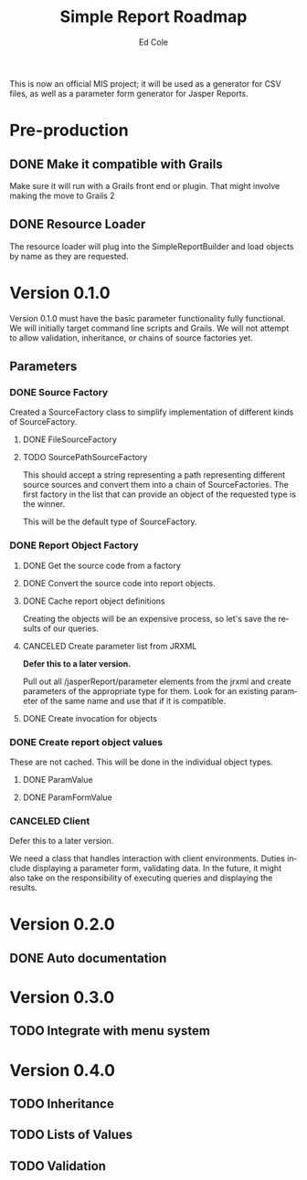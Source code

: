 #+TITLE: Simple Report Roadmap
#+AUTHOR: Ed Cole
#+EMAIL: coleew01@JITECPC21
#+STARTUP: showall
#+OPTIONS: ':nil *:t -:t ::t <:t H:3 \n:nil ^:{} arch:headline
#+OPTIONS: author:t c:nil creator:comment d:(not "LOGBOOK") date:t
#+OPTIONS: e:t email:nil f:t inline:t num:nil p:nil pri:nil stat:t
#+OPTIONS: tags:t tasks:t tex:t timestamp:t toc:t todo:t |:t
#+CREATOR: Emacs 24.2.1 (Org mode 8.2.6)
#+DESCRIPTION:
#+EXCLUDE_TAGS: noexport
#+KEYWORDS:
#+LANGUAGE: en
#+SELECT_TAGS: export
#+OPTIONS: html-link-use-abs-url:nil html-postamble:nil
#+OPTIONS: html-preamble:nil html-scripts:t html-style:t
#+OPTIONS: html5-fancy:nil tex:t
#+CREATOR: <a href="http://www.gnu.org/software/emacs/">Emacs</a> 24.2.1 (<a href="http://orgmode.org">Org</a> mode 8.2.6)
#+HTML_CONTAINER: div
#+HTML_DOCTYPE: xhtml-strict
#+HTML_HEAD:
#+HTML_HEAD_EXTRA:
#+HTML_LINK_HOME:
#+HTML_LINK_UP:
#+HTML_MATHJAX:
#+INFOJS_OPT:
#+LATEX_HEADER:

This is now an official MIS project; it will be used as a generator for CSV files, as well as a parameter form generator for Jasper Reports.

* Pre-production
** DONE Make it compatible with Grails
   :LOGBOOK:
   - State "DONE"       from "TODO"       [2014-12-17 Wed 16:03]
   :END:
Make sure it will run with a Grails front end or plugin.  That might involve making the move to Grails 2
** DONE Resource Loader
   :LOGBOOK:
   - State "DONE"       from "TODO"       [2014-12-17 Wed 16:04]
   :END:
The resource loader will plug into the SimpleReportBuilder and load objects by name as they are requested.
* Version 0.1.0
  Version 0.1.0 must have the basic parameter functionality fully functional.  We will initially target command line scripts and Grails.
We will not attempt to allow validation, inheritance, or chains of source factories yet.
** Parameters
*** DONE Source Factory
Created a SourceFactory class to simplify implementation of different kinds of SourceFactory.
**** DONE FileSourceFactory
**** TODO SourcePathSourceFactory
This should accept a string representing a path representing different source sources and convert them into a chain of SourceFactories.  The first factory in the list that can provide an object of the requested type is the winner.  

This will be the default type of SourceFactory.
*** DONE Report Object Factory
**** DONE Get the source code from a factory
**** DONE Convert the source code into report objects.
**** DONE Cache report object definitions
Creating the objects will be an expensive process, so let's save the results of our queries.
**** CANCELED Create parameter list from JRXML
*Defer this to a later version.*

Pull out all /jasperReport/parameter elements from the jrxml and create parameters of the appropriate type for them.  Look for an existing parameter of the same name and use that if it is compatible.
**** DONE Create invocation for objects
*** DONE Create report object values
These are not cached.  This will be done in the individual object types.
**** DONE ParamValue
**** DONE ParamFormValue
     :LOGBOOK:
     - State "DONE"       from "TODO"       [2014-11-06 Thu 10:12]
     :END:
*** CANCELED Client
Defer this to a later version.

We need a class that handles interaction with client environments.  Duties include displaying a parameter form, validating data.  In the future, it might also take on the responsibility of executing queries and displaying the results.
* Version 0.2.0
** DONE Auto documentation
* Version 0.3.0
** TODO Integrate with menu system
* Version 0.4.0
** TODO Inheritance
** TODO Lists of Values
** TODO Validation
